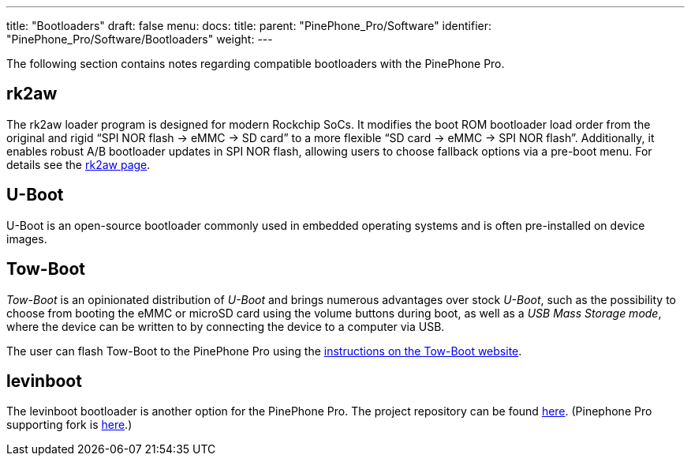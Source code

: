 ---
title: "Bootloaders"
draft: false
menu:
  docs:
    title:
    parent: "PinePhone_Pro/Software"
    identifier: "PinePhone_Pro/Software/Bootloaders"
    weight: 
---

The following section contains notes regarding compatible bootloaders with the PinePhone Pro.

== rk2aw

The rk2aw loader program is designed for modern Rockchip SoCs. It modifies the boot ROM bootloader load order from the original and rigid “SPI NOR flash -> eMMC -> SD card” to a more flexible “SD card -> eMMC -> SPI NOR flash”. Additionally, it enables robust A/B bootloader updates in SPI NOR flash, allowing users to choose fallback options via a pre-boot menu. For details see the https://xnux.eu/rk2aw/[rk2aw page].

== U-Boot

U-Boot is an open-source bootloader commonly used in embedded operating systems and is often pre-installed on device images.

== Tow-Boot

_Tow-Boot_ is an opinionated distribution of _U-Boot_ and brings numerous advantages over stock _U-Boot_, such as the possibility to choose from booting the eMMC or microSD card using the volume buttons during boot, as well as a _USB Mass Storage mode_, where the device can be written to by connecting the device to a computer via USB.

The user can flash Tow-Boot to the PinePhone Pro using the https://tow-boot.org/devices/pine64-pinephonePro.html[instructions on the Tow-Boot website].

== levinboot

The levinboot bootloader is another option for the PinePhone Pro. The project repository can be found https://gitlab.com/DeltaGem/levinboot/-/tree/master/[here]. (Pinephone Pro supporting fork is https://xff.cz/git/levinboot/[here].)